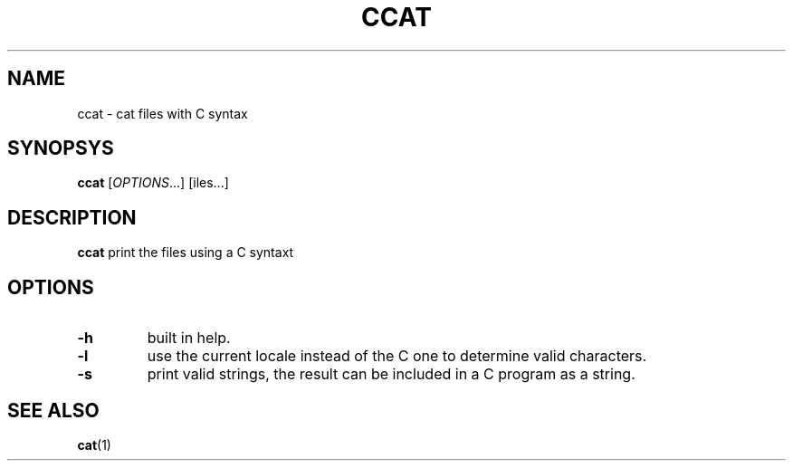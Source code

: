 .TH CCAT 1 "February 20, 2017" "Jean-Marc Bourguet" "Jean-Marc Bourguet's Utilities"

.SH NAME
ccat \- cat files with C syntax

.SH SYNOPSYS
.B ccat
[\|\fIOPTIONS\fR...\|] [\|\ffiles\fR...\|]

.SH DESCRIPTION
.B ccat
print the files using a C syntaxt

.SH OPTIONS

.TP
.B \-h
built in help.

.TP
.B \-l
use the current locale instead of the C one to determine valid characters.

.TP
.B \-s
print valid strings, the result can be included in a C program as a string.

.SH SEE ALSO
.BR cat (1)
